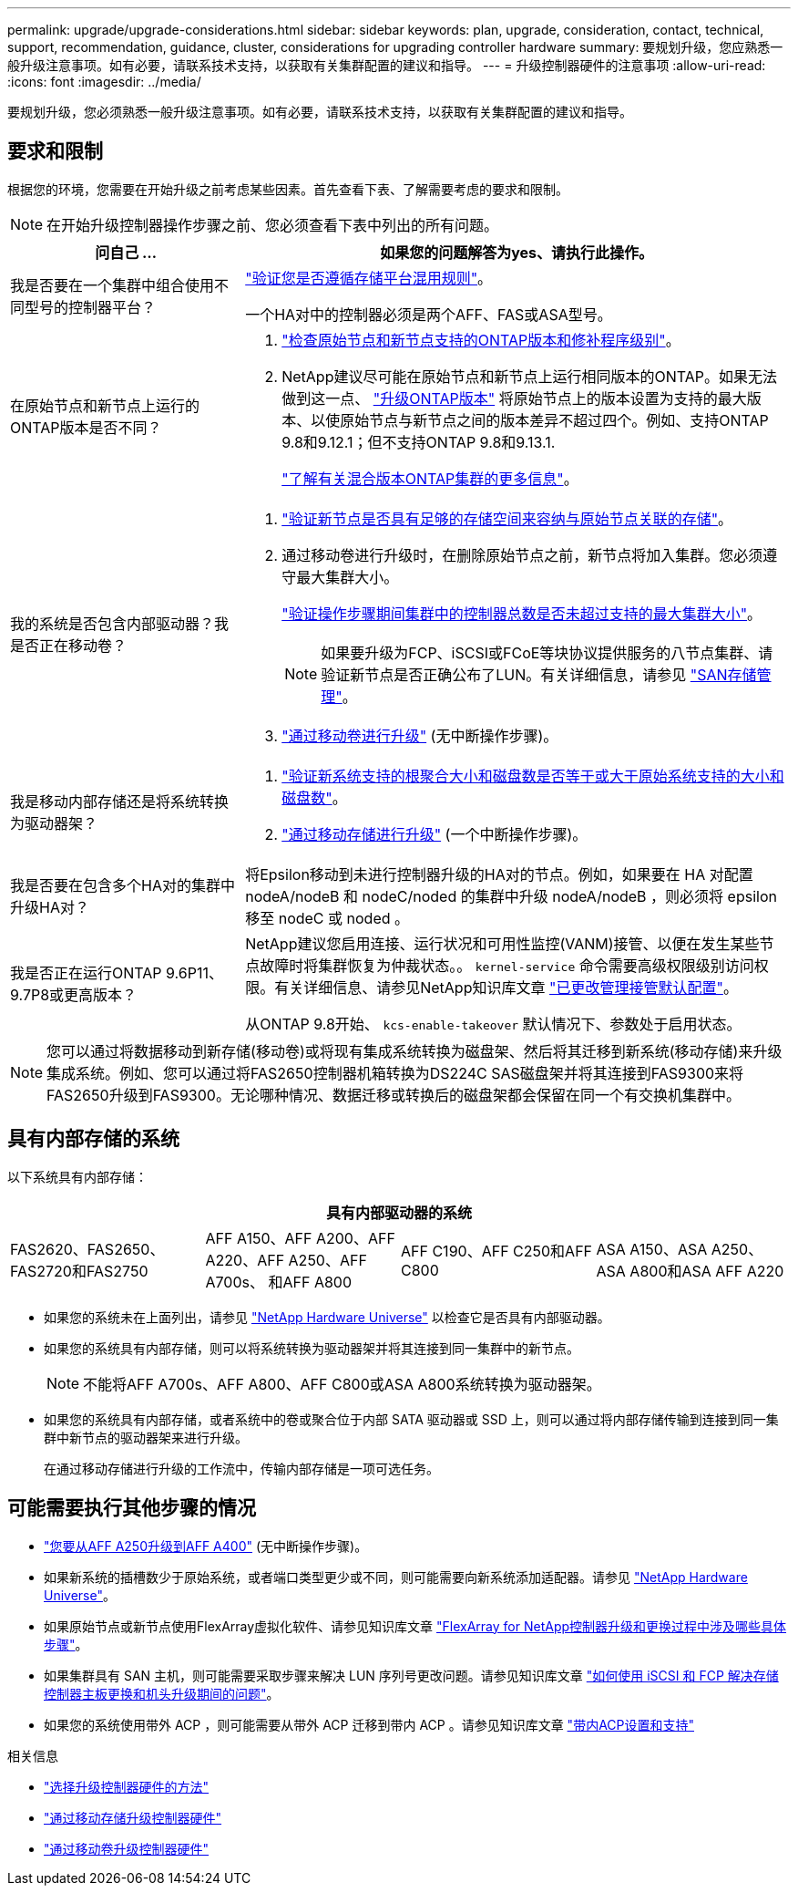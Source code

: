 ---
permalink: upgrade/upgrade-considerations.html 
sidebar: sidebar 
keywords: plan, upgrade, consideration, contact, technical, support, recommendation, guidance, cluster, considerations for upgrading controller hardware 
summary: 要规划升级，您应熟悉一般升级注意事项。如有必要，请联系技术支持，以获取有关集群配置的建议和指导。 
---
= 升级控制器硬件的注意事项
:allow-uri-read: 
:icons: font
:imagesdir: ../media/


[role="lead"]
要规划升级，您必须熟悉一般升级注意事项。如有必要，请联系技术支持，以获取有关集群配置的建议和指导。



== 要求和限制

根据您的环境，您需要在开始升级之前考虑某些因素。首先查看下表、了解需要考虑的要求和限制。


NOTE: 在开始升级控制器操作步骤之前、您必须查看下表中列出的所有问题。

[cols="30,70"]
|===
| 问自己 ... | 如果您的问题解答为yes、请执行此操作。 


| 我是否要在一个集群中组合使用不同型号的控制器平台？  a| 
link:https://hwu.netapp.com["验证您是否遵循存储平台混用规则"^]。

一个HA对中的控制器必须是两个AFF、FAS或ASA型号。



| 在原始节点和新节点上运行的ONTAP版本是否不同？  a| 
. https://hwu.netapp.com["检查原始节点和新节点支持的ONTAP版本和修补程序级别"^]。
. NetApp建议尽可能在原始节点和新节点上运行相同版本的ONTAP。如果无法做到这一点、 link:https://docs.netapp.com/us-en/ontap/upgrade/prepare.html["升级ONTAP版本"^] 将原始节点上的版本设置为支持的最大版本、以使原始节点与新节点之间的版本差异不超过四个。例如、支持ONTAP 9.8和9.12.1；但不支持ONTAP 9.8和9.13.1.
+
https://docs.netapp.com/us-en/ontap/upgrade/concept_mixed_version_requirements.html["了解有关混合版本ONTAP集群的更多信息"^]。





| 我的系统是否包含内部驱动器？我是否正在移动卷？  a| 
. link:https://docs.netapp.com/us-en/ontap/disks-aggregates/index.html["验证新节点是否具有足够的存储空间来容纳与原始节点关联的存储"^]。
. 通过移动卷进行升级时，在删除原始节点之前，新节点将加入集群。您必须遵守最大集群大小。
+
https://hwu.netapp.com["验证操作步骤期间集群中的控制器总数是否未超过支持的最大集群大小"^]。

+

NOTE: 如果要升级为FCP、iSCSI或FCoE等块协议提供服务的八节点集群、请验证新节点是否正确公布了LUN。有关详细信息，请参见 https://docs.netapp.com/us-en/ontap/san-management/index.html["SAN存储管理"^]。

. link:upgrade-by-moving-volumes-parent.html["通过移动卷进行升级"] (无中断操作步骤)。




| 我是移动内部存储还是将系统转换为驱动器架？  a| 
. https://hwu.netapp.com/["验证新系统支持的根聚合大小和磁盘数是否等于或大于原始系统支持的大小和磁盘数"^]。
. link:upgrade-by-moving-storage-parent.html["通过移动存储进行升级"] (一个中断操作步骤)。




| 我是否要在包含多个HA对的集群中升级HA对？ | 将Epsilon移动到未进行控制器升级的HA对的节点。例如，如果要在 HA 对配置 nodeA/nodeB 和 nodeC/noded 的集群中升级 nodeA/nodeB ，则必须将 epsilon 移至 nodeC 或 noded 。 


| 我是否正在运行ONTAP 9.6P11、9.7P8或更高版本？ | NetApp建议您启用连接、运行状况和可用性监控(VANM)接管、以便在发生某些节点故障时将集群恢复为仲裁状态。。 `kernel-service` 命令需要高级权限级别访问权限。有关详细信息、请参见NetApp知识库文章 https://kb.netapp.com/Support_Bulletins/Customer_Bulletins/SU436["已更改管理接管默认配置"^]。

从ONTAP 9.8开始、 `kcs-enable-takeover` 默认情况下、参数处于启用状态。 
|===

NOTE: 您可以通过将数据移动到新存储(移动卷)或将现有集成系统转换为磁盘架、然后将其迁移到新系统(移动存储)来升级集成系统。例如、您可以通过将FAS2650控制器机箱转换为DS224C SAS磁盘架并将其连接到FAS9300来将FAS2650升级到FAS9300。无论哪种情况、数据迁移或转换后的磁盘架都会保留在同一个有交换机集群中。



== 具有内部存储的系统

以下系统具有内部存储：

[cols="4*"]
|===
4+| 具有内部驱动器的系统 


 a| 
FAS2620、FAS2650、FAS2720和FAS2750
 a| 
AFF A150、AFF A200、AFF A220、AFF A250、AFF A700s、 和AFF A800
| AFF C190、AFF C250和AFF C800 | ASA A150、ASA A250、ASA A800和ASA AFF A220 
|===
* 如果您的系统未在上面列出，请参见 https://hwu.netapp.com["NetApp Hardware Universe"^] 以检查它是否具有内部驱动器。
* 如果您的系统具有内部存储，则可以将系统转换为驱动器架并将其连接到同一集群中的新节点。
+

NOTE: 不能将AFF A700s、AFF A800、AFF C800或ASA A800系统转换为驱动器架。

* 如果您的系统具有内部存储，或者系统中的卷或聚合位于内部 SATA 驱动器或 SSD 上，则可以通过将内部存储传输到连接到同一集群中新节点的驱动器架来进行升级。
+
在通过移动存储进行升级的工作流中，传输内部存储是一项可选任务。





== 可能需要执行其他步骤的情况

* link:upgrade_aff_a250_to_aff_a400_ndu_upgrade_workflow.html["您要从AFF A250升级到AFF A400"] (无中断操作步骤)。
* 如果新系统的插槽数少于原始系统，或者端口类型更少或不同，则可能需要向新系统添加适配器。请参见 https://hwu.netapp.com["NetApp Hardware Universe"^]。
* 如果原始节点或新节点使用FlexArray虚拟化软件、请参见知识库文章 https://kb.netapp.com/Advice_and_Troubleshooting/Data_Storage_Systems/V_Series/What_are_the_specific_steps_involved_in_FlexArray_for_NetApp_controller_upgrades%2F%2Freplacements%3F["FlexArray for NetApp控制器升级和更换过程中涉及哪些具体步骤"^]。
* 如果集群具有 SAN 主机，则可能需要采取步骤来解决 LUN 序列号更改问题。请参见知识库文章 https://kb.netapp.com/Advice_and_Troubleshooting/Data_Storage_Systems/FlexPod_with_Infrastructure_Automation/resolve_issues_during_storage_controller_motherboard_replacement_and_head_upgrades_with_iSCSI_and_FCP["如何使用 iSCSI 和 FCP 解决存储控制器主板更换和机头升级期间的问题"^]。
* 如果您的系统使用带外 ACP ，则可能需要从带外 ACP 迁移到带内 ACP 。请参见知识库文章 https://kb.netapp.com/Advice_and_Troubleshooting/Data_Storage_Systems/FAS_Systems/In-Band_ACP_Setup_and_Support["带内ACP设置和支持"^]


.相关信息
* link:../choose_controller_upgrade_procedure.html["选择升级控制器硬件的方法"]
* link:upgrade-by-moving-storage-parent.html["通过移动存储升级控制器硬件"]
* link:upgrade-by-moving-volumes-parent.html["通过移动卷升级控制器硬件"]

